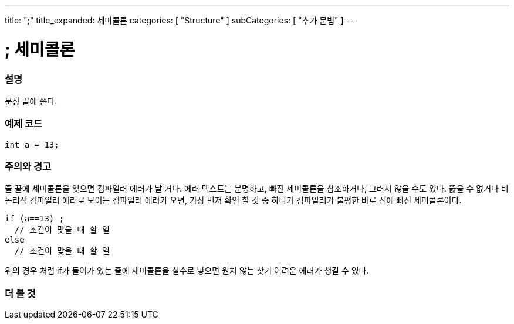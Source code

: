 ---
title: ";"
title_expanded: 세미콜론
categories: [ "Structure" ]
subCategories: [ "추가 문법" ]
---





= ; 세미콜론


// OVERVIEW SECTION STARTS
[#overview]
--

[float]
=== 설명
문장 끝에 쓴다.
[%hardbreaks]

--
// OVERVIEW SECTION ENDS




// HOW TO USE SECTION STARTS
[#howtouse]
--

[float]
=== 예제 코드

[source,arduino]
----
int a = 13;
----
[%hardbreaks]

[float]
=== 주의와 경고
줄 끝에 세미콜론을 잊으면 컴파일러 에러가 날 거다. 에러 텍스트는 분명하고, 빠진 세미콜론을 참조하거나, 그러지 않을 수도 있다.
뚫을 수 없거나 비논리적 컴파일러 에러로 보이는 컴파일러 에러가 오면, 가장 먼저 확인 할 것 중 하나가 컴파일러가 불평한 바로 전에 빠진 세미콜론이다.
[%hardbreaks]

[source,arduino]
----
if (a==13) ;
  // 조건이 맞을 때 할 일
else
  // 조건이 맞을 때 할 일
----
[%hardbreaks]
위의 경우 처럼 if가 들어가 있는 줄에 세미콜론을 실수로 넣으면 원치 않는 찾기 어려운 에러가 생길 수 있다.

--
// HOW TO USE SECTION ENDS




// SEE ALSO SECTION BEGINS
[#see_also]
--

[float]
=== 더 볼 것

[role="language"]

--
// SEE ALSO SECTION ENDS

